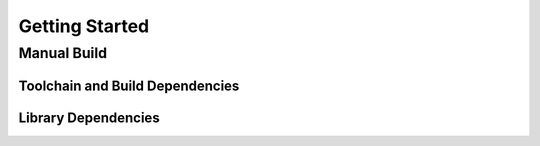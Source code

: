 Getting Started
===============

Manual Build
------------

Toolchain and Build Dependencies
^^^^^^^^^^^^^^^^^^^^^^^^^^^^^^^^


Library Dependencies
^^^^^^^^^^^^^^^^^^^^
